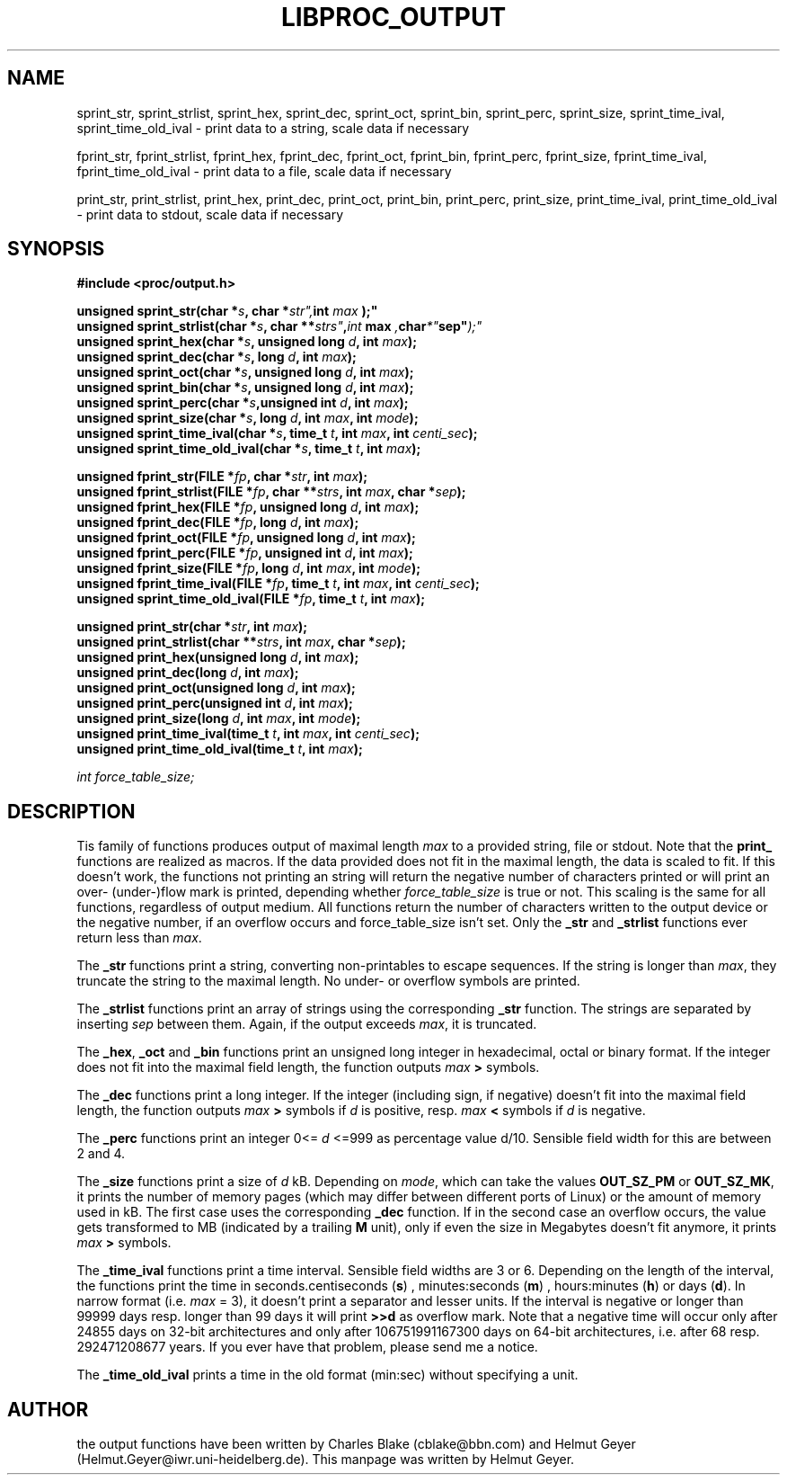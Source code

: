 .\" This file describes the scalable output functions libproc uses.
.\" 
.\" Copyright 1996 Helmut Geyer <Helmut.Geyer@iwr.uni-heidelberg.de>
.\" 
.\" Permission is granted to make and distribute verbatim copies of this
.\" manual provided the copyright notice and this permission notice are
.\" preserved on all copies.
.\"
.\" Permission is granted to copy and distribute modified versions of this
.\" manual under the conditions for verbatim copying, provided that the
.\" entire resulting derived work is distributed under the terms of a
.\" permission notice identical to this one
.\" 
.\" Formatted or processed versions of this manual, if unaccompanied by
.\" the source, must acknowledge the copyright and authors of this work.
.\"
.TH LIBPROC_OUTPUT 3  "20 October 1996" "Linux Manpage" "Linux Programmer's Manual"
.SH NAME
sprint_str, sprint_strlist, sprint_hex, sprint_dec, sprint_oct,
sprint_bin, sprint_perc, sprint_size, sprint_time_ival, sprint_time_old_ival
\- print data to a string, scale data if necessary

fprint_str, fprint_strlist, fprint_hex, fprint_dec, fprint_oct,
fprint_bin, fprint_perc, fprint_size, fprint_time_ival, fprint_time_old_ival
\- print data to a file, scale data if necessary

print_str, print_strlist, print_hex, print_dec, print_oct,
print_bin, print_perc, print_size, print_time_ival, print_time_old_ival
\- print data to stdout, scale data if necessary
.SH SYNOPSIS
.B #include <proc/output.h>
.sp
.BI "unsigned sprint_str(char *" s ", char *" str", int " max ");"
.br
.BI "unsigned sprint_strlist(char *" s ", char **" strs" , int " max ", char *" sep" );"
.br
.BI "unsigned sprint_hex(char *" s ", unsigned long " d ", int " max ");"
.br
.BI "unsigned sprint_dec(char *" s ", long " d ", int " max ");"
.br
.BI "unsigned sprint_oct(char *" s ", unsigned long " d ", int " max ");"
.br
.BI "unsigned sprint_bin(char *" s ", unsigned long " d ", int " max ");"
.br
.BI "unsigned sprint_perc(char *" s ",unsigned int " d ", int " max ");"
.br
.BI "unsigned sprint_size(char *" s ", long " d ", int " max ", int " mode ");"
.br
.BI "unsigned sprint_time_ival(char *" s ", time_t " t ", int " max ", int " centi_sec ");"
.br
.BI "unsigned sprint_time_old_ival(char *" s ", time_t " t ", int " max ");"
.sp
.BI "unsigned fprint_str(FILE *" fp ", char *" str ", int " max ");"
.br
.BI "unsigned fprint_strlist(FILE *" fp ", char **" strs ", int " max ", char *" sep ");"
.br
.BI "unsigned fprint_hex(FILE *" fp ", unsigned long " d ", int " max ");"
.br
.BI "unsigned fprint_dec(FILE *" fp ", long " d ", int " max ");"
.br
.BI "unsigned fprint_oct(FILE *" fp ", unsigned long " d ", int " max ");"
.br
.BI "unsigned fprint_perc(FILE *" fp ", unsigned int " d ", int " max ");"
.br
.BI "unsigned fprint_size(FILE *" fp ", long " d ", int " max ", int " mode ");"
.br
.BI "unsigned fprint_time_ival(FILE *" fp ", time_t " t ", int " max ", int " centi_sec ");"
.br
.BI "unsigned sprint_time_old_ival(FILE *" fp ", time_t " t ", int " max ");"
.sp
.BI "unsigned print_str(char *" str ", int " max ");"
.br
.BI "unsigned print_strlist(char **" strs ", int " max ", char *" sep ");"
.br
.BI "unsigned print_hex(unsigned long " d ", int " max ");"
.br
.BI "unsigned print_dec(long " d ", int " max ");"
.br
.BI "unsigned print_oct(unsigned long " d ", int " max ");"
.br
.BI "unsigned print_perc(unsigned int " d ", int " max ");"
.br
.BI "unsigned print_size(long " d ", int " max ", int " mode ");"
.br
.BI "unsigned print_time_ival(time_t " t ", int " max ", int " centi_sec ");"
.br
.BI "unsigned print_time_old_ival(time_t " t ", int " max ");"

.I int force_table_size;

.SH DESCRIPTION
Tis family of functions produces output of maximal length 
.I max
to a provided string, file or stdout. Note that the 
.B print_
functions are realized as macros.
If the data provided does not fit in the maximal length, the data is
scaled to fit. If this doesn't work, the functions not printing an
string will return the negative number of characters printed or will
print an over- (under-)flow mark is printed, depending whether
.I force_table_size 
is true or not.
This scaling is the same for all functions, regardless of output
medium. 
All functions return the number of characters written to the
output device or the negative number, if an overflow occurs and
force_table_size isn't set. Only the 
.BR _str " and " _strlist
functions ever return less than 
.IR max .

The
.B _str 
functions print a string, converting non-printables to escape
sequences. If the string is longer than 
.IR max , 
they truncate the string to the maximal length. No under- or
overflow symbols are printed.

The 
.B _strlist
functions print an array of strings using the corresponding 
.B _str
function. The strings are separated by inserting 
.I sep
between them. Again, if the output exceeds 
.IR max ,
it is truncated.

The 
.BR _hex ", " _oct " and " _bin
functions print an unsigned long integer in hexadecimal, octal or
binary format. If the integer does not fit into the maximal field 
length, the function outputs 
.I max
.B > 
symbols.

The 
.B _dec
functions print a long integer. If the integer (including sign, if
negative) doesn't fit into the maximal field length, the function
outputs 
.I max
.B > 
symbols if 
.I d
is positive, resp.
.I max
.B < 
symbols if 
.I d
is negative.

The 
.B _perc
functions print an integer 0<= 
.I d
<=999 
as percentage value d/10. Sensible field width for this are 
between 2 and 4.

The 
.B _size
functions print a size of
.I d
kB. Depending on 
.IR mode ,
which can take the values 
.B OUT_SZ_PM
or 
.BR OUT_SZ_MK ,
it prints the number of memory pages (which may differ between
different ports of Linux) or the amount of memory used in
kB. The first case uses the corresponding
.B _dec
function. If in the second case an overflow occurs, the value gets
transformed to MB (indicated by a trailing 
.B M
unit), only if even the size in Megabytes doesn't fit anymore, it
prints 
.I max
.B > 
symbols.

The
.B _time_ival
functions print a time interval. Sensible field widths are 3 or 6.
Depending on the length of the interval, the functions print the time
in seconds.centiseconds
.RB ( s )
, minutes:seconds
.RB ( m )
, hours:minutes
.RB ( h )
or days
.RB ( d ).
In narrow format (i.e. 
.I max
= 3), it doesn't print a separator and lesser units. If the interval
is negative or longer than 99999 days resp. longer than 99 days it
will print
.B >>d
as overflow mark.
Note that a negative time will occur only after 24855 days on 32-bit
architectures and only after 106751991167300 days on 64-bit
architectures, i.e. after 68 resp. 292471208677 years. If you ever
have that problem, please send me a notice. 

The
.B _time_old_ival
prints a time in the old format (min:sec) without specifying a unit.

.SH AUTHOR
the output functions have been written by Charles Blake (cblake@bbn.com) 
and Helmut Geyer (Helmut.Geyer@iwr.uni-heidelberg.de). This manpage
was written by Helmut Geyer.